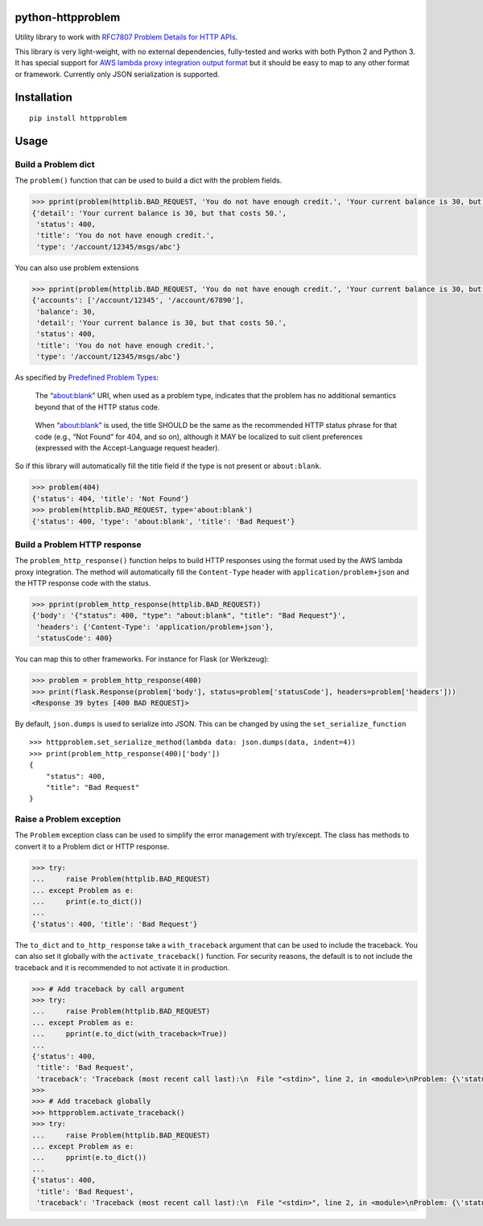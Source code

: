 python-httpproblem
==================

Utility library to work with `RFC7807 Problem Details for HTTP
APIs <https://tools.ietf.org/html/rfc7807>`__.

|Build Status| |sonar-quality-gate| |sonar-coverage| |sonar-bugs|
|sonar-vulnerabilities|

This library is very light-weight, with no external dependencies,
fully-tested and works with both Python 2 and Python 3. It has special
support for `AWS lambda proxy integration output
format <https://docs.aws.amazon.com/apigateway/latest/developerguide/set-up-lambda-proxy-integrations.html#api-gateway-simple-proxy-for-lambda-output-format>`__
but it should be easy to map to any other format or framework. Currently
only JSON serialization is supported.

Installation
============

::

    pip install httpproblem

Usage
=====

Build a Problem dict
--------------------

The ``problem()`` function that can be used to build a dict with the
problem fields.

.. code:: python

    >>> pprint(problem(httplib.BAD_REQUEST, 'You do not have enough credit.', 'Your current balance is 30, but that costs 50.', '/account/12345/msgs/abc'))
    {'detail': 'Your current balance is 30, but that costs 50.',
     'status': 400,
     'title': 'You do not have enough credit.',
     'type': '/account/12345/msgs/abc'}

You can also use problem extensions

.. code:: python

    >>> pprint(problem(httplib.BAD_REQUEST, 'You do not have enough credit.', 'Your current balance is 30, but that costs 50.', '/account/12345/msgs/abc', balance=30, accounts=['/account/12345','/account/67890']))
    {'accounts': ['/account/12345', '/account/67890'],
     'balance': 30,
     'detail': 'Your current balance is 30, but that costs 50.',
     'status': 400,
     'title': 'You do not have enough credit.',
     'type': '/account/12345/msgs/abc'}

As specified by `Predefined Problem
Types <https://tools.ietf.org/html/rfc7807#section-4.2>`__:

    The “about:blank” URI, when used as a problem type, indicates that
    the problem has no additional semantics beyond that of the HTTP
    status code.

..

    When “about:blank” is used, the title SHOULD be the same as the
    recommended HTTP status phrase for that code (e.g., “Not Found” for
    404, and so on), although it MAY be localized to suit client
    preferences (expressed with the Accept-Language request header).

So if this library will automatically fill the title field if the type
is not present or ``about:blank``.

.. code:: python

    >>> problem(404)
    {'status': 404, 'title': 'Not Found'}
    >>> problem(httplib.BAD_REQUEST, type='about:blank')
    {'status': 400, 'type': 'about:blank', 'title': 'Bad Request'}

Build a Problem HTTP response
-----------------------------

The ``problem_http_response()`` function helps to build HTTP responses
using the format used by the AWS lambda proxy integration. The method
will automatically fill the ``Content-Type`` header with
``application/problem+json`` and the HTTP response code with the status.

.. code:: python

    >>> pprint(problem_http_response(httplib.BAD_REQUEST))
    {'body': '{"status": 400, "type": "about:blank", "title": "Bad Request"}',
     'headers': {'Content-Type': 'application/problem+json'},
     'statusCode': 400}

You can map this to other frameworks. For instance for Flask (or
Werkzeug):

.. code:: python

    >>> problem = problem_http_response(400)
    >>> print(flask.Response(problem['body'], status=problem['statusCode'], headers=problem['headers']))
    <Response 39 bytes [400 BAD REQUEST]>

By default, ``json.dumps`` is used to serialize into JSON. This can be
changed by using the ``set_serialize_function``

::

    >>> httpproblem.set_serialize_method(lambda data: json.dumps(data, indent=4))
    >>> print(problem_http_response(400)['body'])
    {
        "status": 400,
        "title": "Bad Request"
    }

Raise a Problem exception
-------------------------

The ``Problem`` exception class can be used to simplify the error
management with try/except. The class has methods to convert it to a
Problem dict or HTTP response.

.. code:: python

    >>> try:
    ...     raise Problem(httplib.BAD_REQUEST)
    ... except Problem as e:
    ...     print(e.to_dict())
    ...
    {'status': 400, 'title': 'Bad Request'}

The ``to_dict`` and ``to_http_response`` take a ``with_traceback``
argument that can be used to include the traceback. You can also set it
globally with the ``activate_traceback()`` function. For security
reasons, the default is to not include the traceback and it is
recommended to not activate it in production.

.. code:: python

    >>> # Add traceback by call argument
    >>> try:
    ...     raise Problem(httplib.BAD_REQUEST)
    ... except Problem as e:
    ...     pprint(e.to_dict(with_traceback=True))
    ...
    {'status': 400,
     'title': 'Bad Request',
     'traceback': 'Traceback (most recent call last):\n  File "<stdin>", line 2, in <module>\nProblem: {\'status\': 400, \'title\': \'Bad Request\'}\n'}
    >>>
    >>> # Add traceback globally
    >>> httpproblem.activate_traceback()
    >>> try:
    ...     raise Problem(httplib.BAD_REQUEST)
    ... except Problem as e:
    ...     pprint(e.to_dict())
    ...
    {'status': 400,
     'title': 'Bad Request',
     'traceback': 'Traceback (most recent call last):\n  File "<stdin>", line 2, in <module>\nProblem: {\'status\': 400, \'title\': \'Bad Request\'}\n'}

.. |Build Status| image:: https://travis-ci.org/cbornet/python-httpproblem.svg?branch=master
   :target: https://travis-ci.org/cbornet/python-httpproblem
.. |sonar-quality-gate| image:: https://sonarcloud.io/api/badges/gate?key=python-httpproblem
   :target: https://sonarcloud.io/dashboard?id=python-httpproblem
.. |sonar-coverage| image:: https://sonarcloud.io/api/badges/measure?key=python-httpproblem&metric=coverage
   :target: https://sonarcloud.io/dashboard?id=python-httpproblem
.. |sonar-bugs| image:: https://sonarcloud.io/api/badges/measure?key=python-httpproblem&metric=bugs
   :target: https://sonarcloud.io/dashboard?id=python-httpproblem
.. |sonar-vulnerabilities| image:: https://sonarcloud.io/api/badges/measure?key=python-httpproblem&metric=vulnerabilities
   :target: https://sonarcloud.io/dashboard?id=python-httpproblem


